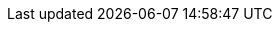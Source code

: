 :doctype: article
:lang: ja
:toc: 
:xrefstyle: short
:table-caption: 表
:figure-caption: 図
:author: Yota Konno
:checked: icon:check-square-o[]
:unchecked: icon:square-o[]
:imagesdir: .
